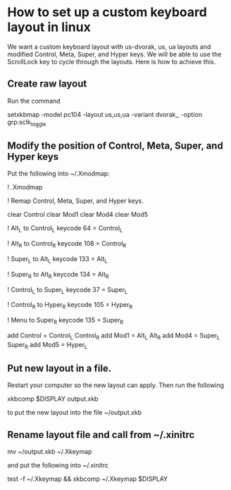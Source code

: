 * How to set up a custom keyboard layout in linux

We want a custom keyboard layout with us-dvorak, us, ua layouts and
modified Control, Meta, Super, and Hyper keys.  We will be able to use
the ScrollLock key to cycle through the layouts.  Here is how to
achieve this.

** Create raw layout

Run the command

setxkbmap -model pc104 -layout us,us,ua -variant dvorak,, -option grp:sclk_toggle

** Modify the position of Control, Meta, Super, and Hyper keys

Put the following into ~/.Xmodmap:

! .Xmodmap

! Remap Control, Meta, Super, and Hyper keys.

clear Control
clear Mod1
clear Mod4
clear Mod5

! Alt_L to Control_L
keycode 64 = Control_L

! Alt_R to Control_R
keycode 108 = Control_R

! Super_L to Alt_L
keycode 133 = Alt_L

! Super_R to Alt_R
keycode 134 = Alt_R

! Control_L to Super_L
keycode 37 = Super_L

! Control_R to Hyper_R
keycode 105 = Hyper_R

! Menu to Super_R
keycode 135 = Super_R

add Control = Control_L Control_R
add Mod1    = Alt_L Alt_R
add Mod4    = Super_L Super_R
add Mod5    = Hyper_L

** Put new layout in a file.

Restart your computer so the new layout can apply.  Then run the following

xkbcomp $DISPLAY output.xkb

to put the new layout into the file ~/output.xkb

** Rename layout file and call from ~/.xinitrc

mv ~/output.xkb ~/.Xkeymap

and put the following into ~/.xinitrc

test -f ~/.Xkeymap && xkbcomp ~/.Xkeymap $DISPLAY
